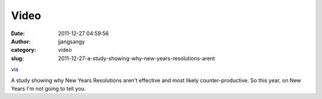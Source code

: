 Video
#####
:date: 2011-12-27 04:59:56
:author: jjangsangy
:category: video
:slug: 2011-12-27-a-study-showing-why-new-years-resolutions-arent

`via <None>`__

A study showing why New Years Resolutions aren't effective and most
likely counter-productive. So this year, on New Years I'm not going to
tell you.



